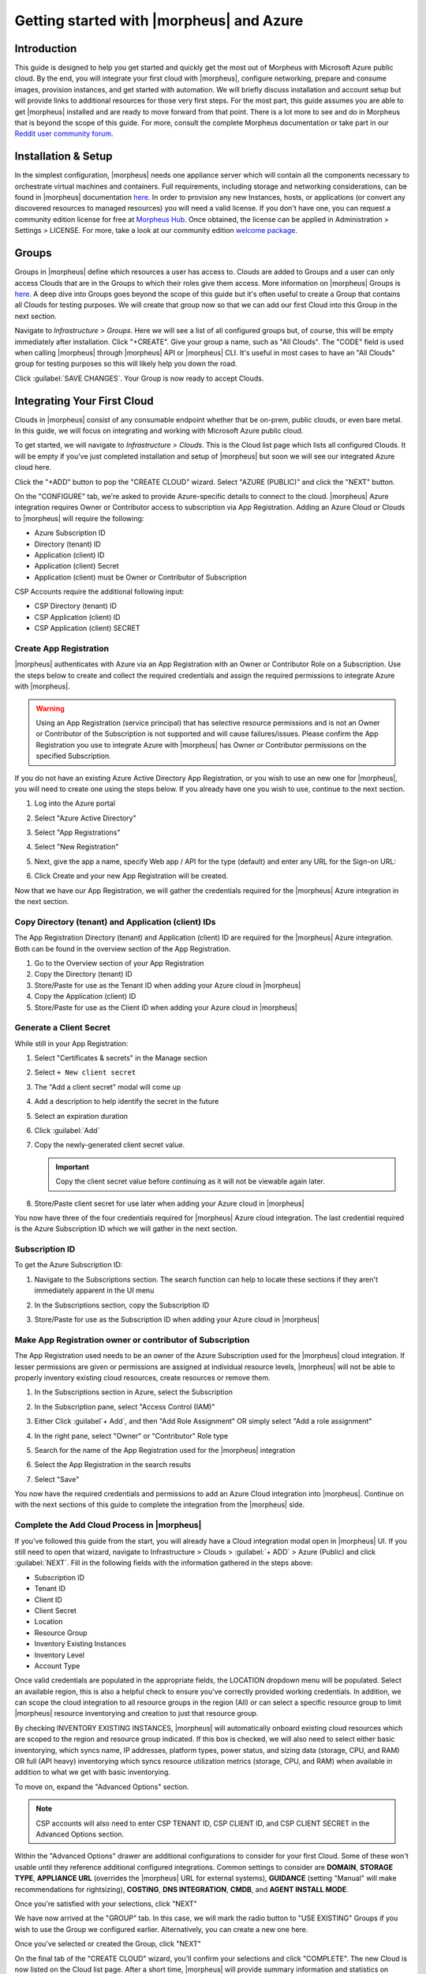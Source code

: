 Getting started with |morpheus| and Azure
=========================================

Introduction
------------

This guide is designed to help you get started and quickly get the most out of Morpheus with Microsoft Azure public cloud. By the end, you will integrate your first cloud with |morpheus|, configure networking, prepare and consume images, provision instances, and get started with automation. We will briefly discuss installation and account setup but will provide links to additional resources for those very first steps. For the most part, this guide assumes you are able to get |morpheus| installed and are ready to move forward from that point. There is a lot more to see and do in Morpheus that is beyond the scope of this guide. For more, consult the complete Morpheus documentation or take part in our `Reddit user community forum <https://www.reddit.com/r/morpheusdata/>`_.

Installation & Setup
--------------------

In the simplest configuration, |morpheus| needs one appliance server which will contain all the components necessary to orchestrate virtual machines and containers. Full requirements, including storage and networking considerations, can be found in |morpheus| documentation `here <https://docs.morpheusdata.com/en/latest/getting_started/requirements/requirements.html>`_. In order to provision any new Instances, hosts, or applications (or convert any discovered resources to managed resources) you will need a valid license. If you don't have one, you can request a community edition license for free at `Morpheus Hub <https://www.morpheushub.com>`_. Once obtained, the license can be applied in Administration > Settings > LICENSE. For more, take a look at our community edition `welcome package <https://www.morpheusdata.com/community-welcome>`_.

Groups
------

Groups in |morpheus| define which resources a user has access to. Clouds are added to Groups and a user can only access Clouds that are in the Groups to which their roles give them access. More information on |morpheus| Groups is `here <https://docs.morpheusdata.com/en/latest/infrastructure/groups/groups.html#groups>`_. A deep dive into Groups goes beyond the scope of this guide but it's often useful to create a Group that contains all Clouds for testing purposes. We will create that group now so that we can add our first Cloud into this Group in the next section.

Navigate to `Infrastructure > Groups`. Here we will see a list of all configured groups but, of course, this will be empty immediately after installation. Click "+CREATE". Give your group a name, such as "All Clouds". The "CODE" field is used when calling |morpheus| through |morpheus| API or |morpheus| CLI. It's useful in most cases to have an "All Clouds" group for testing purposes so this will likely help you down the road.

Click :guilabel:`SAVE CHANGES`. Your Group is now ready to accept Clouds.

.. image:: /images/azureguideimages/1newGroup.png

Integrating Your First Cloud
----------------------------

Clouds in |morpheus| consist of any consumable endpoint whether that be on-prem, public clouds, or even bare metal. In this guide, we will focus on integrating and working with Microsoft Azure public cloud.

To get started, we will navigate to `Infrastructure > Clouds`. This is the Cloud list page which lists all configured Clouds. It will be empty if you've just completed installation and setup of |morpheus| but soon we will see our integrated Azure cloud here.

Click the "+ADD" button to pop the "CREATE CLOUD" wizard. Select "AZURE (PUBLIC)" and click the "NEXT" button.

On the "CONFIGURE" tab, we're asked to provide Azure-specific details to connect to the cloud. |morpheus| Azure integration requires Owner or Contributor access to subscription via App Registration. Adding an Azure Cloud or Clouds to |morpheus| will require the following:

* Azure Subscription ID
* Directory (tenant) ID
* Application (client) ID
* Application (client) Secret
* Application (client) must be Owner or Contributor of Subscription

CSP Accounts require the additional following input:

* CSP Directory (tenant) ID
* CSP Application (client) ID
* CSP Application (client) SECRET

.. image:: /images/azureguideimages/2createCloud.png

Create App Registration
```````````````````````

|morpheus| authenticates with Azure via an App Registration with an Owner or Contributor Role on a Subscription. Use the steps below to create and collect the required credentials and assign the required permissions to integrate Azure with |morpheus|.

.. warning:: Using an App Registration (service principal) that has selective resource permissions and is not an Owner or Contributor of the Subscription is not supported and will cause failures/issues. Please confirm the App Registration you use to integrate Azure with |morpheus| has Owner or Contributor permissions on the specified Subscription.

If you do not have an existing Azure Active Directory App Registration, or you wish to use an new one for |morpheus|, you will need to create one using the steps below. If you already have one you wish to use, continue to the next section.

#. Log into the Azure portal
#. Select "Azure Active Directory"
#. Select "App Registrations"
#. Select "New Registration"

   .. image:: /images/clouds/azure/Default_Directory_App_registrations_Microsoft_Azure.png

#. Next, give the app a name, specify Web app / API for the type (default) and enter any URL for the Sign-on URL:
#. Click Create and your new App Registration will be created.

   .. image:: /images/clouds/azure/Register_an_application_Microsoft_Azure.png

Now that we have our App Registration, we will gather the credentials required for the |morpheus| Azure integration in the next section.

Copy Directory (tenant) and Application (client) IDs
````````````````````````````````````````````````````

The App Registration Directory (tenant) and Application (client) ID are required for the |morpheus| Azure integration. Both can be found in the overview section of the App Registration.

#. Go to the Overview section of your App Registration
#. Copy the Directory (tenant) ID
#. Store/Paste for use as the Tenant ID when adding your Azure cloud in |morpheus|
#. Copy the Application (client) ID
#. Store/Paste for use as the Client ID when adding your Azure cloud in |morpheus|

.. image:: /images/clouds/azure/morpheusAppReg_Microsoft_Azure.png

Generate a Client Secret
````````````````````````

While still in your App Registration:

#. Select "Certificates & secrets" in the Manage section
#. Select ``+ New client secret``

   .. image:: /images/clouds/azure/morpheusAppReg_Certificates_secrets_Microsoft_Azure.png

#. The "Add a client secret" modal will come up
#. Add a description to help identify the secret in the future
#. Select an expiration duration
#. Click :guilabel:`Add`

   .. image:: /images/clouds/azure/morpheusAppReg_Certificates_secrets_Add.png

#. Copy the newly-generated client secret value.

   .. IMPORTANT:: Copy the client secret value before continuing as it will not be viewable again later.

   .. image:: /images/clouds/azure/morpheusAppReg_Certificates_secrets_Copy.png

#. Store/Paste client secret for use later when adding your Azure cloud in |morpheus|

You now have three of the four credentials required for |morpheus| Azure cloud integration. The last credential required is the Azure Subscription ID which we will gather in the next section.

Subscription ID
```````````````

To get the Azure Subscription ID:

#. Navigate to the Subscriptions section. The search function can help to locate these sections if they aren't immediately apparent in the UI menu

   .. image:: /images/clouds/azure/azuresubscriptionssearch.png

#. In the Subscriptions section, copy the Subscription ID

   .. image:: /images/clouds/azure/Subscriptions_Microsoft_Azure.png

#. Store/Paste for use as the Subscription ID when adding your Azure cloud in |morpheus|

Make App Registration owner or contributor of Subscription
``````````````````````````````````````````````````````````

The App Registration used needs to be an owner of the Azure Subscription used for the |morpheus| cloud integration. If lesser permissions are given or permissions are assigned at individual resource levels, |morpheus| will not be able to properly inventory existing cloud resources, create resources or remove them.

#. In the Subscriptions section in Azure, select the Subscription
#. In the Subscription pane, select "Access Control (IAM)"
#. Either Click :guilabel`+ Add`, and then "Add Role Assignment" OR simply select "Add a role assignment"

   .. image:: /images/clouds/azure/Azure_subscription_1_Access_control_IAM_Microsoft_Azure.png

#. In the right pane, select "Owner" or "Contributor" Role type
#. Search for the name of the App Registration used for the |morpheus| integration
#. Select the App Registration in the search results
#. Select "Save"

   .. image:: /images/clouds/azure/Add_role_assignment_save.png

You now have the required credentials and permissions to add an Azure Cloud integration into |morpheus|. Continue on with the next sections of this guide to complete the integration from the |morpheus| side.

Complete the Add Cloud Process in |morpheus|
````````````````````````````````````````````

If you've followed this guide from the start, you will already have a Cloud integration modal open in |morpheus| UI. If you still need to open that wizard, navigate to Infrastructure > Clouds > :guilabel:`+ ADD` > Azure (Public) and click :guilabel:`NEXT`. Fill in the following fields with the information gathered in the steps above:

- Subscription ID
- Tenant ID
- Client ID
- Client Secret
- Location
- Resource Group
- Inventory Existing Instances
- Inventory Level
- Account Type

Once valid credentials are populated in the appropriate fields, the LOCATION dropdown menu will be populated. Select an available region, this is also a helpful check to ensure you've correctly provided working credentials. In addition, we can scope the cloud integration to all resource groups in the region (All) or can select a specific resource group to limit |morpheus| resource inventorying and creation to just that resource group.

By checking INVENTORY EXISTING INSTANCES, |morpheus| will automatically onboard existing cloud resources which are scoped to the region and resource group indicated. If this box is checked, we will also need to select either basic inventorying, which syncs name, IP addresses, platform types, power status, and sizing data (storage, CPU, and RAM) OR full (API heavy) inventorying which syncs resource utilization metrics (storage, CPU, and RAM) when available in addition to what we get with basic inventorying.

To move on, expand the "Advanced Options" section.

.. NOTE:: CSP accounts will also need to enter CSP TENANT ID, CSP CLIENT ID, and CSP CLIENT SECRET in the Advanced Options section.

Within the "Advanced Options" drawer are additional configurations to consider for your first Cloud. Some of these won't usable until they reference additional configured integrations. Common settings to consider are **DOMAIN**, **STORAGE TYPE**, **APPLIANCE URL** (overrides the |morpheus| URL for external systems), **GUIDANCE** (setting "Manual" will make recommendations for rightsizing), **COSTING**, **DNS INTEGRATION**, **CMDB**, and **AGENT INSTALL MODE**.

Once you're satisfied with your selections, click "NEXT"

We have now arrived at the "GROUP" tab. In this case, we will mark the radio button to "USE EXISTING" Groups if you wish to use the Group we configured earlier. Alternatively, you can create a new one here.

.. image:: /images/azureguideimages/3cloudGroup.png

Once you've selected or created the Group, click "NEXT"

On the final tab of the "CREATE CLOUD" wizard, you'll confirm your selections and click "COMPLETE". The new Cloud is now listed on the Cloud list page. After a short time, |morpheus| will provide summary information and statistics on existing virtual machines, networks, and other resources available in the Cloud.

Viewing Cloud Inventory
^^^^^^^^^^^^^^^^^^^^^^^

Now that we've integrated our first Azure cloud, we can stop for a moment to review what |morpheus| gives us from the Cloud detail page. We can see that |morpheus| gives us estimated costs and cost histories, metrics on used resources, and also lists out resource counts in various categories including container hosts, hypervisors, and virtual machines. We can drill into these categories to see lists of resources in the various categories by clicking on the category tabs. We can link to the detail page for any specific resource by clicking on it from its resource category list.

Configuring Resource Pools
^^^^^^^^^^^^^^^^^^^^^^^^^^

With our Azure Cloud configured, |morpheus| will automatically sync in available resource pools and data stores.

For resource pools, once |morpheus| has had time to ingest them, then will be visible from the cloud detail page. Navigate to `Infrastructure > Clouds > (your Azure cloud) > Resources tab`. In here, we are able to see and control access to the various resource pools that have been configured in Azure. For example, we can restrict access to a specific resource pool within |morpheus| completely by clicking on the "ACTIONS" button, then clicking "Edit". If we unmark the "ACTIVE" button and then click "SAVE CHANGES" we will see that the resource pool is now grayed out in the list. The resources contained in that pool will not be accessible for provisioning within |morpheus| if it is not configured as active.

.. image:: /images/azureguideimages/4resourcePool.png

Often our clients will want to make specific blocks of resources available to their own customers. This can be easily and conveniently controlled through the same "EDIT RESOURCE POOL" dialog box we were just working in. If we expand the "Group Access" drawer, we are able to give or remove access to each pool to any Group we'd like. We can also choose to make some or all of our resource pools available to every Group. Specific resource pools can also be defined as the default for each Group when needed.

.. image:: /images/azureguideimages/5resourcePoolGroup.png

Additionally, we may choose to allow only certain service plans to be provisioned into a specific pool of resources. For example, perhaps a specific cluster is my SQL cluster and only specific services plans should be consumable within it. We can control that through this same dialog box.

Configuring Data Stores
^^^^^^^^^^^^^^^^^^^^^^^

To take a look at data stores, we'll move from the "Resources" tab to the "Data Stores" tab on our Cloud detail page.

|morpheus| gives the user similar control with data stores to what we saw with our resources pools earlier. Just like with resource pools, we can disable access within |morpheus| completely by clicking on "ACTIONS" and then "Edit". If we unmark the "ACTIVE" checkbox and click "SAVE CHANGES", you will see that specific data store has been grayed out.

.. image:: /images/azureguideimages/6dataStore.png

Just like with resource pools, we are also able to scope data stores to specific Groups. This ensures that the members of each Group are only able to consume the data stores they should have access to.

Configuring Network for Provisioning
^^^^^^^^^^^^^^^^^^^^^^^^^^^^^^^^^^^^

When configuring networking, we can set global defaults by going to `Infrastructure > Network > NETWORKS tab`. Here we can add or configure networks from all Clouds integrated into |morpheus|. Depending on the number of clouds |morpheus| has ingested, this list may be quite large and may also be paginated across a large number of pages. In such a case, it may be easier to view or configure networks from the specific Cloud detail page so that networks from other Clouds are not shown.

Still in `Infrastructure > Network`, make note of the "INTEGRATIONS" tab. It's here that we can set up any integrations that may be relevant, such as IPAM integrations. Generally speaking, when adding IPAM integrations, we simply need to name our new integration, give the API URL, and provide credentials. There's more information in the `IPAM integration <https://docs.morpheusdata.com/en/latest/integration_guides/integration_guides.html#networking>`_ section of |morpheus| Docs.

In `Infrastructure > Networking` we can also set up IP address pools from the IP Pools tab. These pools can be manually defined, known as a |morpheus|-type IP pool, or they can come from any IPAM integrations you've configured. As Instances are provisioned, |morpheus| will assign IP addresses from the pool chosen during provisioning. When the Instance is later dissolved, |morpheus| will automatically release the IP address to be used by another Instance when needed. When adding or editing a network, we can opt to scope the network to one of these configured IP address pools.

Since this guide is focused on working within an Azure cloud that we integrated at the start, we will take a look at our network configurations on the cloud detail page as well. Navigate to `Infrastructure > Clouds > (your Azure cloud) > NETWORKS tab`. Just as with resource pools and data stores, we have the ability to make certain networks inactive in |morpheus|, or scope them to be usable only for certain Groups or Tenants.

.. image:: /images/azureguideimages/7cloudNetworks.png

..
  Prepping an Image
  ^^^^^^^^^^^^^^^^^

  As we'll discuss and try out in the next section, |morpheus| comes out of the box with a default set of blueprints that are relevant to many modern deployment scenarios. For the most part, these are base operating system images with a few additional adjustments. We will work with images included in |morpheus| by default in this guide but it's important to discuss how to prep custom images as well.

  **Creating a Windows Image**

  The following versions of Windows Server are supported:

  - 2008 R2

  - 2012

  - 2012 R2

  - 2016

  - 2019

  To start, create a new Windows machine in Azure using a base version of your selected Windows build.

  .. NOTE:: It's recommended to make the VMDK drive as small as possible for your purposes as this generally speeds cloning and deploy times. |morpheus| provisioning and post-deploy scripts allow to to expand the drive to any size that you need.

  Once the machine is created, ensure VMtools is installed on the operating system. Then, apply all updates and service packs. Next, configure WinRM and open the firewall:

  .. code-block:: bash

  	winrm quickconfig

  .. NOTE:: WinRM configuration is optional if using VMtools RPC mode for agent install and |morpheus| Agent for guest exec.

  Next, we'll install .NET 4.5 or higher. Ensure Windows Firewall will allow WinRM connections and shut down the virtual instance. Finally, convert it to a template.

  .. NOTE:: |morpheus| will Sysprep images based on the "Force Guest Customizations" flag under VM settings when using DHCP. If this flag is enabled or if using static IP addresses or IP pools when provisioning, ensure a Sysprep has not been performed. In such cases, guest customization will always be performed and a Sysprep will be triggered.

  **Creating a CentOS/RHEL Image**

  Create a new machine in vCenter and install a base version of your preferred Linux distro.

  .. NOTE:: If you are using cloud-init as part of your image, you will need to ensure your virtual machine has a cdrom.

  Before installing the operating system, set up a single ext or xfs partition without a swap disk. Next, install the distro applying any updates to the operating system or security updates. Once the operating system is running and updated, install the following:

  .. code-block:: bash

  	yum install cloud-init
  	yum install cloud-utils-growpart
  	yum install open-vm-tools
  	yum install git
  	yum install epel-release

  Set selinux to permissive as the enforced setting can cause problems with cloud-init:

  .. code-block:: bash

  	sudo vi /etc/selinux/config

  **Cloud-Init**

  We'll get started by installing cloud-init using the following command:

  .. code-block:: bash

  	yum -y install epel-release
  	yum -y install git wget ntp curl cloud-init dracut-modules-growroot
  	rpm -qa kernel | sed 's/^kernel-//'  | xargs -I {} dracut -f /boot/initramfs-{}.img {}

  .. NOTE:: The above command will install some core dependencies for cloud-init and automation later as you work with your provisioned instances. For example, we install Git here as it is used for Ansible automation. If you had no plans to use Ansible, this installation could be skipped. The dracut-modules-growroot is responsible for resizing the root partition upon initial boot which was potentially adjusted during provisioning.

  One key benefit of using cloud-init is that we don't have to lock credentials into the blueprint. We recommend configuring a default cloud-init user that will get created automatically when the VM is booted by cloud-init. We can define that default user in `Administration > Provisioning > Cloud-Init`.

  **Network Interfaces**

  As of CentOS 7, network interface naming conventions have changed. You can check this by running `ifconfig` and noting that the primary network interface has some value similar to "ens2344". The naming is dynamic and typically set based on hardware ID. We don't want this to fluctuate when provisioning this blueprint in our VMware environments. To accomplish this end, we will rename the interface back to "eth0" using the steps below.

  First, adjust the bootloader to disable interface naming:

  .. code-block:: bash

  	sed -i -e 's/quiet/quiet net.ifnames=0 biosdevname=0/' /etc/default/grub
  	grub2-mkconfig -o /boot/grub2/grub.cfg

  The next step is to adjust network scripts in CentOS. Start by confiming the presence of a file called `/etc/sysconfig/network-scripts/ifcfg-eth0`. Once confirmed, run the following script:

  .. code-block:: bash

  	export iface_file=$(basename "$(find /etc/sysconfig/network-scripts/ -name 'ifcfg*' -not -name 'ifcfg-lo' | head -n 1)")
  	export iface_name=${iface_file:6}
  	echo $iface_file
  	echo $iface_name
  	sudo mv /etc/sysconfig/network-scripts/$iface_file /etc/sysconfig/network-scripts/ifcfg-eth0
  	sudo sed -i -e "s/$iface_name/eth0/" /etc/sysconfig/network-scripts/ifcfg-eth0
  	sudo bash -c 'echo NM_CONTROLLED=\"no\" >> /etc/sysconfig/network-scripts/ifcfg-eth0'

  This script tries to confirm there is a new `ifcfg-eth0` config created to replace the old config file. Confirm this config exists after running and if not you will have to build your own:

  .. code-block:: bash

  	TYPE=Ethernet
  	DEVICE=eth0
  	NAME=eth0
  	ONBOOT=yes
  	NM_CONTROLLED="no"
  	BOOTPROTO="dhcp"
  	DEFROUTE=yes

  For more on CentOS/RHEL image prep, including additional configurations for specific scenarios, take a look at the `VMware image prep <https://docs.morpheusdata.com/en/latest/integration_guides/Clouds/vmware/vmware_templates.html#gotyas>`_ page in |morpheus| Docs.

  **Creating an Ubuntu Image**

  Create a new machine in vCenter and install a base version of your preferred Linux distro.

  .. NOTE:: If you are using cloud-init as part of your image, you will need to ensure your virtual machine has a cdrom.

  Before installing the operating system, set up a single ext partition without a swap disk. Install the distro and apply any operating system and security updates. Ensure you've set a root password.

  Install cloud-init and cloud-utils-growpart:

  .. code-block:: bash

  	sudo apt install cloud-init
  	sudo apt install cloud-utils

  Install desired hypervisor drivers, such as Virto or Open-VM Tools

  Install Git:

  .. code-block:: bash

  	sudo apt install git

  Since Debian 9 includes network manager, ensure this is disabled. You can do this by editing the configuration file at `/etc/NetworkManager/NetworkManager.conf`. Within that file, update the "managed" flag to false:

  .. code-block:: bash

  	managed=false

  We also recommend setting the network adapter to "eth0". This process is described above in the "Network Interfaces" section of the CentOS image prep guide above.

Provisioning Your First Instance
^^^^^^^^^^^^^^^^^^^^^^^^^^^^^^^^

At this point, the groundwork is laid and we are ready to attempt our first new provisioning. As a first Instance, we'll provision an Apache web server to our Azure cloud. |morpheus| includes a very robust catalog of pre-configured Instance types. We'll use one of these included catalog items for this guide but you'll likely also need to prep your own custom images and Instance types to make available to your users. Much more on this can be found elsewhere in |morpheus| documentation.

Navigate to `Provisioning > Instances`. If any Instances are currently provisioned, we will see them listed here. To start a new Instance we click :guilabel:`+ ADD` to open the "CREATE INSTANCE" wizard. We'll scroll down to and select the Apache instance type and click "NEXT".

.. image:: /images/azureguideimages/8createInstance.png

First, we'll specify the Group to provision into which determines the Clouds available. If you've followed this guide to this point, you should at least have a Group that houses all of your Clouds which you can select here. This will allow us to select the Azure cloud from the "CLOUD" dropdown menu. Provide a unique name to this instance and then click "NEXT"

From the "CONFIGURE" tab, we're presented with a number of options. The options are cloud and layout-specific, more generalized information on creating Instances and available options is `here <https://docs.morpheusdata.com/en/latest/provisioning/instances/instances.html>`_. For our purposes, we'll select the following options:

- **LAYOUT**: Includes options such as the base OS, custom layouts will also be here when available

- **PLAN**: Select the resource plan for your instance. Some plans have minimum resource limits, |morpheus| will only show plans at or above these limits. User-defined plans can also be created in `Administration > Plans & Pricing`.

- **VOLUMES**: The minimum disk space is set by the plan, this value may be locked if you've selected a custom plan that defines the volume size

- **NETWORKS**: Select a network

Under the "User Config" drawer, mark the box to "CREATE YOUR USER". Click :guilabel:`NEXT`.

.. image:: /images/azureguideimages/9configureInstance.png

.. NOTE:: "CREATE YOUR USER" will seed a user account into the VM with credentials set in your |morpheus| user account settings. If you've not yet defined these credentials, you can do so by clicking on your username in the upper-right corner of the application window and selecting "USER SETTINGS".

For now, we'll simply click :guilabel:`NEXT` to move through the "AUTOMATION" tab but feel free to stop and take a look at the available selections here. There is more information later in this guide on automation and even more beyond that in the rest of |morpheus| docs.

Review the settings for your first instance and click :guilabel:`COMPLETE`.

We are now dropped back onto the Instances list page. We can see a new entry in the list at this point with a status indicator that the new machine is being launched (rocket icon in the status field). We can double click on the Instance in the list to move to the Instance detail page. For now we will see a progress bar indicating that the Instance is being created and is starting up. The exact amount of time this process will take depends on selections made when provisioning the Instance. Initially, |morpheus| will guess as to how long this will take and the progress bar may not be accurate. Over time, |morpheus| will learn how long these processes take and progress bar accuracy will improve. For more detailed information on the status of various provisioning processes, we can scroll down and select the "HISTORY" tab. The "STATUS" icon will change from the blue rocket to a green play button when the Instance is fully ready. Furthermore, we can click on the hyperlinked IP address in the "VMS" section of this page to view a default page in a web browser to confirm success.

Creating Your First Library Item
^^^^^^^^^^^^^^^^^^^^^^^^^^^^^^^^

In the prior section, we manually provisioned our first Instance. However, |morpheus| allows you to build a catalog of custom provisionable items to simplify and speed provisioning in the future. In this section, we'll build a catalog item and show how that can translate into quick Instance provisioning after configuration.

.. NOTE:: Before starting this process, it's important to decide which virtual image you plan to use. If you're not using a |morpheus|-provided image, you'll want to ensure it's configured. You will not be able to complete this section without selecting an available image. In this example we will use a CentOS image that was previously configured in the |morpheus| library. If you need to configure your own images prior to starting this section, navigate to Provisioning > Virtual Images and click :guilabel:`+ ADD`. A deeper dive into image prep and virtual image configuration goes beyond the scope of this guide.

Provisionable elements in |morpheus| combine a Node Type(s), Layout(s), and an Instance Type. The `Overview section <https://docs.morpheusdata.com/en/latest/provisioning/library/library.html#overview>`_ of |morpheus| docs discusses these objects and how they work together in greater detail. Our first step here will be to create a Node Type which wrap the image itself with additional configuration, templates, and scripts. While not strictly required, creating the Node Type, Instance Type, and then the Layout is often a good workflow for creating Library items. That is the order we will follow in this guide.

Navigate to `Provisioning > Library > NODE TYPES` and click :guilabel:`+ ADD`

In this example, I am going to set the following options in the "NEW NODE TYPE" wizard:

- **NAME**: *Example Azure CentOS 7*

- **SHORT NAME**: eac7 (Identifies the Node Type in |morpheus| API/CLI)

- **VERSION**: 7 (Ensures the correct Node Types are used when tying Layouts with multiple images to the same Instance Type)

- **TECHNOLOGY**: Azure

- **VM IMAGE**: Azure-Centos-7

Click :guilabel:`SAVE CHANGES`

.. image:: /images/azureguideimages/10addNodeType.png

With the new Node Type created, we'll now add a new Instance type which will be accessible from the provisioning wizard once created. Move from the "NODE TYPES" tab to the "INSTANCE TYPES" tab and click :guilabel:`+ ADD`.

In the "NEW INSTANCE TYPE" wizard, I'll simply enter a **NAME** and **CODE** value. Click :guilabel:`SAVE CHANGES`. You could also provide a description, icon, and category for easier identification from the provisioning wizard later.

.. image:: /images/azureguideimages/11addInstanceType.png

Now that we've created a new Instance type, access it by clicking on the name in the list of custom Instances you've created. In my case, I've given the name "*Example Azure CentOS 7*".

Once we've opened the new Instance type, by default, we should be on the "LAYOUTS" tab. Click :guilabel:`+ ADD LAYOUT`. I've set the following fields on my example layout:

- **NAME**: *Example Azure CentOS 7*

- **VERSION**: 7 (This is the version number of the layout itself, which is labeled 7 in the example)

- **TECHNOLOGY**: Azure

- **Nodes**: Select the Node Type we created earlier, if desired you can specify multiple nodes

Click :guilabel:`SAVE CHANGES`.

.. image:: /images/azureguideimages/12addLayout.png

At this point we've completed the setup work and can now provision the Instance we've created to our specifications. Navigate to `Provisioning > Instances` and click :guilabel:`+ ADD`. From the search bar we can search for the new Instance type we've created.

.. image:: /images/azureguideimages/13createCustomInstance.png

As before, we can select a Group and Cloud to provision this new Instance. Click :guilabel:`NEXT`. On the "CONFIGURE" tab, make note that the layout and plan are already selected because they were configured as part of creating the new Instance type. Select a network and click :guilabel:`NEXT`. Once again we will also click :guilabel:`NEXT` through the "AUTOMATION" tab. Finally, click :guilabel:`COMPLETE`.

As before when we provisioned a pre-existing Instance from the default catalog, |morpheus| will now begin to spin up the new VM. How long this will take depends on the configuration and environmental factors but |morpheus| will predict how long this process will take and represent that on a progress bar. Over time, |morpheus| begins to learn how long these processes take and becomes more accurate in predicting spin-up time.

Once the provisioning process has completed, open the Instance detail page in |morpheus| and click on the "CONSOLE" tab. You'll be logged in with your user account and are then able to confirm the machine is ready and available, assuming the image and your custom catalog item were configured to seed user accounts and connect back to the |morpheus| appliance.

Automation and Configuration Management
^^^^^^^^^^^^^^^^^^^^^^^^^^^^^^^^^^^^^^^

|morpheus| automation is composed of Tasks and Workflows. A Task could be a script added directly, scripts or Blueprints pulled from the |morpheus| Library, playbooks, recipes, or a number of other things. The complete list of Task types can be found in the `Automation section <https://docs.morpheusdata.com/en/latest/provisioning/automation/automation.html#automation>`_ of |morpheus| docs. Tasks can be executed individually but they are often combined into workflows. We can opt to run a workflow at provision time or they can be executed on existing instances through the Actions menu.

In this guide we will set up an Ansible integration, create a Task, add the Task to a Workflow, and run the Workflow against a new and existing Instance. If you've worked through this guide to this point, you should already have an Apache instance running. If you don't yet have that, provision one before continuing with this guide and ensure it's reachable on port 80.

We'll first set up the Ansible integration, you can integrate with the sample repository referenced here or integrate with your own. Go to 'Administration > Integrations'. Click :guilabel:`+NEW INTEGRATION` and select Ansible from the dropdown menu. Fill in the following details:

- **NAME**

- **ANSIBLE GIT URL**: https://github.com/ncelebic/morpheus/-ansible-example, or enter the URL for your own Ansible git repository

- **PLAYBOOKS PATH**

- **ROLES PATH**

- Mark the box to "USE |morpheus| AGENT COMMAND BUS"

.. NOTE:: If your git repository requires authentication, you should create a keypair and use the following URL format: git@github.com:ncelebic/morpheus/-ansible-example.git.

Click :guilabel:`SAVE CHANGES`. You'll now see our new Ansible integration listed among any other configured integrations. If we click on this new integration to view detail, a green checkmark icon indicates the git repository has been fully synced.

With the Ansible integration set up, we can now create a task that includes our playbook. Go to `Provisioning > Automation`, click :guilabel:`+ ADD`. We'll first set our "TYPE" value to Ansible Playbook so that the correct set of fields appear in the "NEW TASK" wizard. Set the following options:

- **NAME**

- **ANSIBLE REPO**: Here we will choose the Ansible integration that we just created

- **PLAYBOOK**: In our example case, enter 'playbook.yml'

Click "SAVE CHANGES" to save our new task. We can test the new task on our Apache VM now by going to `Provisioning > Instances` and clicking into our VM. From the "ACTIONS" menu select "Run Task". From the "TASK" dropdown menu, select the task we just added and click "EXECUTE".

To see the progress of the task, click on the "HISTORY" tab and click on the (i) button to the right of each entry in the list. In this case, we can also see the results of the task by clicking on the link in the "LOCATION" column of the "VMS" section.

Now that our task is created, we can put it into a workflow. Back in `Provisioning > Automation` we will click on the "WORKFLOWS" tab. Click "+ADD" and select Provisioning Workflow. We'll give the new workflow a name and expand the Post Provision section. As we begin to type in the name of the task we've created, it should appear as a selection. Click "SAVE CHANGES".

Now that we have a Workflow, return to `Provisioning > Instances` and begin to provision another Apache instance. More detailed instructions on provisioning a new Apache instance are included earlier in this guide if needed. Now, when you reach the "AUTOMATION" section of the "CREATE INSTANCE" wizard, we have a workflow to select. From the "WORKFLOW" dropdown menu, select the workflow we just created and complete provisioning of the new instance.

As the instance is provisioning, we can go to the "HISTORY" tab and see |morpheus| executing the tasks that were contained in our workflow.

This is just one example of using |morpheus| to automate the process of configuring an instance to your needs. There are a number of other automation types that can be built into your Workflows as well. For further information, take a look at the `automation integrations <https://docs.morpheusdata.com/en/latest/integration_guides/integration_guides.html#automation>`_ guide in |morpheus| docs.

Conclusion
^^^^^^^^^^

At this point you should be up and running in |morpheus|, ready to consume Azure public cloud. This guide only scratches the surface, there is a lot more to see and do in |morpheus|. Take a look at the rest of `Morpheus Docs <https://docs.morpheusdata.com/en/latest/index.html>`_ for more information on supported integrations and other things possible.
